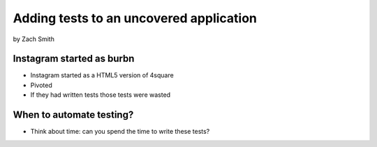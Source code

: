 =============================================
Adding tests to an uncovered application
=============================================

by Zach Smith

Instagram started as burbn
============================

* Instagram started as a HTML5 version of 4square
* Pivoted
* If they had written tests those tests were wasted

When to automate testing?
==============================

* Think about time: can you spend the time to write these tests?